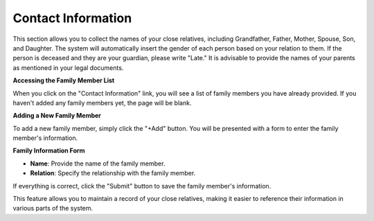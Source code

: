 Contact Information
==================

This section allows you to collect the names of your close relatives, including Grandfather, Father, Mother, Spouse, Son, and Daughter. The system will automatically insert the gender of each person based on your relation to them. If the person is deceased and they are your guardian, please write "Late." It is advisable to provide the names of your parents as mentioned in your legal documents.

**Accessing the Family Member List**

When you click on the "Contact Information" link, you will see a list of family members you have already provided. If you haven't added any family members yet, the page will be blank.

**Adding a New Family Member**

To add a new family member, simply click the "+Add" button. You will be presented with a form to enter the family member's information.

**Family Information Form**

- **Name**: Provide the name of the family member.

- **Relation**: Specify the relationship with the family member.

If everything is correct, click the "Submit" button to save the family member's information.

This feature allows you to maintain a record of your close relatives, making it easier to reference their information in various parts of the system.

